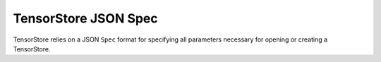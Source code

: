 TensorStore JSON Spec
=====================

TensorStore relies on a JSON ``Spec`` format for specifying all
parameters necessary for opening or creating a TensorStore.

.. json:schema:: TensorStore

.. json:schema:: dtype
